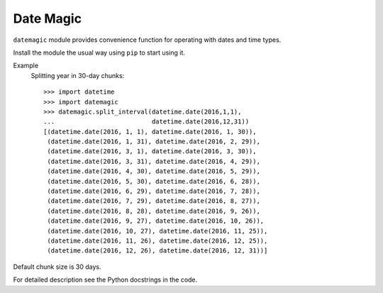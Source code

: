 ==========
Date Magic
==========

``datemagic`` module provides convenience function for operating with dates and
time types.

Install the module the usual way using ``pip`` to start using it.

Example
  Splitting year in 30-day chunks::

    >>> import datetime
    >>> import datemagic
    >>> datemagic.split_interval(datetime.date(2016,1,1),
    ...                          datetime.date(2016,12,31))
    [(datetime.date(2016, 1, 1), datetime.date(2016, 1, 30)),
     (datetime.date(2016, 1, 31), datetime.date(2016, 2, 29)),
     (datetime.date(2016, 3, 1), datetime.date(2016, 3, 30)),
     (datetime.date(2016, 3, 31), datetime.date(2016, 4, 29)),
     (datetime.date(2016, 4, 30), datetime.date(2016, 5, 29)),
     (datetime.date(2016, 5, 30), datetime.date(2016, 6, 28)),
     (datetime.date(2016, 6, 29), datetime.date(2016, 7, 28)),
     (datetime.date(2016, 7, 29), datetime.date(2016, 8, 27)),
     (datetime.date(2016, 8, 28), datetime.date(2016, 9, 26)),
     (datetime.date(2016, 9, 27), datetime.date(2016, 10, 26)),
     (datetime.date(2016, 10, 27), datetime.date(2016, 11, 25)),
     (datetime.date(2016, 11, 26), datetime.date(2016, 12, 25)),
     (datetime.date(2016, 12, 26), datetime.date(2016, 12, 31))]

Default chunk size is 30 days.
 
For detailed description see the Python docstrings in the code.
